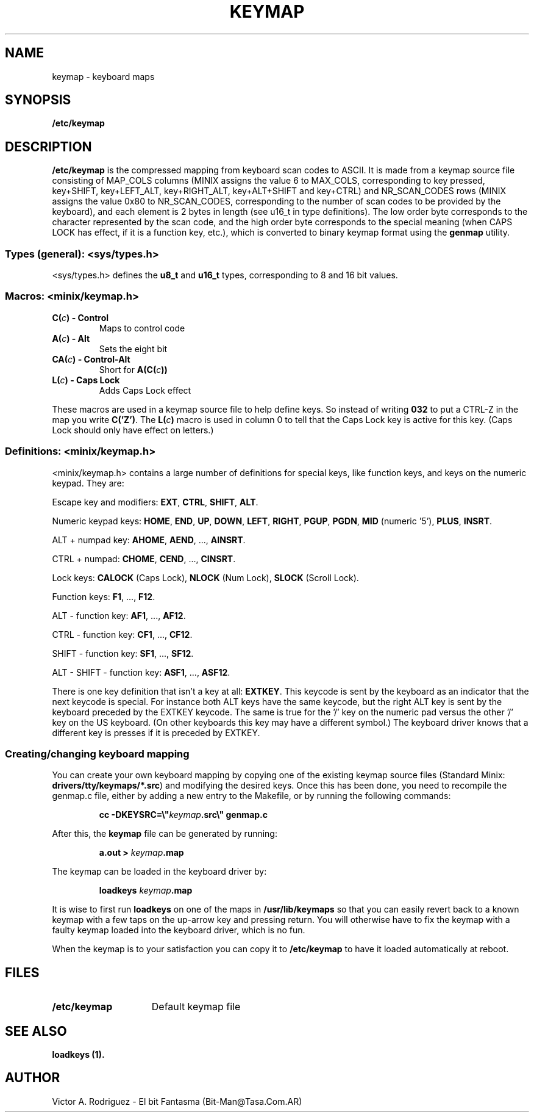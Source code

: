 .TH KEYMAP 5
.SH NAME
keymap \- keyboard maps
.SH SYNOPSIS
.B /etc/keymap
.SH DESCRIPTION
.B /etc/keymap 
is the compressed mapping from keyboard scan codes to ASCII.
It is made from a keymap source file consisting of MAP_COLS columns
(MINIX assigns the value 6 to MAX_COLS, corresponding to key pressed,
key+SHIFT, key+LEFT_ALT, key+RIGHT_ALT, key+ALT+SHIFT and key+CTRL) and 
NR_SCAN_CODES rows (MINIX assigns the value 0x80 to NR_SCAN_CODES, 
corresponding to the number of scan codes to be provided by the keyboard),
and each element is 2 bytes in length (see u16_t in type definitions). 
The low order byte corresponds to the character represented by the scan 
code, and the high order byte corresponds to the special meaning (when 
CAPS LOCK has effect, if it is a function key, etc.), which is converted to
binary keymap format using the
.BR genmap  
utility. 
.PP
.SS "Types (general): <sys/types.h>"
<sys/types.h> defines the
.B u8_t
and
.B u16_t
types, corresponding to 8 and 16 bit values.
.SS "Macros: <minix/keymap.h>"
.TP
.BI "C(" c ") - Control"
Maps to control code
.TP
.BI "A(" c ") - Alt"
Sets the eight bit
.TP
.BI "CA(" c ") - Control-Alt"
Short for
.BI "A(C(" c "))"
.TP
.BI "L(" c ") - Caps Lock"
Adds Caps Lock effect
.PP
These macros are used in a keymap source file to help define keys.  So
instead of writing
.B 032
to put a CTRL-Z in the map you write
.BR "C('Z')" .
The
.BI "L(" c ")"
macro is used in column 0 to tell that the Caps Lock key is active for this
key.  (Caps Lock should only have effect on letters.)
.SS "Definitions: <minix/keymap.h>"
<minix/keymap.h> contains a large number of definitions for special keys,
like function keys, and keys on the numeric keypad.  They are:
.PP
Escape key and modifiers:
.BR EXT ,
.BR CTRL ,
.BR SHIFT ,
.BR ALT .
.PP
Numeric keypad keys:
.BR HOME ,
.BR END ,
.BR UP ,
.BR DOWN ,
.BR LEFT ,
.BR RIGHT ,
.BR PGUP ,
.BR PGDN ,
.BR MID " (numeric '5'),"
.BR PLUS ,
.BR INSRT .
.PP
ALT + numpad key:
.BR AHOME ,
.BR AEND ", ...,"
.BR AINSRT .
.PP
CTRL + numpad:
.BR CHOME ,
.BR CEND ", ...,"
.BR CINSRT .
.PP
Lock keys:
.BR CALOCK " (Caps Lock),"
.BR NLOCK " (Num Lock),"
.BR SLOCK " (Scroll Lock)."
.PP
Function keys:
.BR F1 ", ...,"
.BR F12 .
.PP
ALT - function key:
.BR AF1 ", ...,"
.BR AF12 .
.PP
CTRL - function key:
.BR CF1 ", ...,"
.BR CF12 .
.PP
SHIFT - function key:
.BR SF1 ", ...,"
.BR SF12 .
.PP
ALT - SHIFT - function key:
.BR ASF1 ", ...,"
.BR ASF12 .
.PP
There is one key definition that isn't a key at all:
.BR EXTKEY .
This keycode is sent by the keyboard as an indicator that the next keycode
is special.  For instance both ALT keys have the same keycode, but the right
ALT key is sent by the keyboard preceded by the EXTKEY keycode.  The same is
true for the '/' key on the numeric pad versus the other '/' key on the US
keyboard.  (On other keyboards this key may have a different symbol.)  The
keyboard driver knows that a different key is presses if it is preceded by
EXTKEY.
.SS "Creating/changing keyboard mapping"
You can create your own keyboard mapping by copying one of the existing
keymap source files (Standard Minix:
.BR drivers/tty/keymaps/*.src )
and modifying the desired keys. Once this has been done, you need to
recompile the genmap.c file, either by adding a new entry to the Makefile,
or by running the following commands:
.PP
.RS
.ft B
cc -DKEYSRC=\e"\fIkeymap\fP.src\e" genmap.c
.ft P
.RE
.PP
After this, the 
.BR keymap 
file can be generated by running:
.PP
.RS
.BI "a.out > " keymap .map
.RE
.PP
The keymap can be loaded in the keyboard driver by:
.PP
.RS
.BI "loadkeys " keymap .map
.RE
.PP
It is wise to first run
.B loadkeys
on one of the maps in
.B /usr/lib/keymaps
so that you can easily revert back to a known keymap with a few taps on the
up-arrow key and pressing return.  You will otherwise have to fix the keymap
with a faulty keymap loaded into the keyboard driver, which is no fun.
.PP
When the keymap is to your satisfaction you can copy it to
.B /etc/keymap
to have it loaded automatically at reboot.
.SH FILES
.TP 15
.B /etc/keymap
Default keymap file
.SH "SEE ALSO"
.B loadkeys (1).
.SH AUTHOR
Victor A. Rodriguez - El bit Fantasma (Bit-Man@Tasa.Com.AR)
